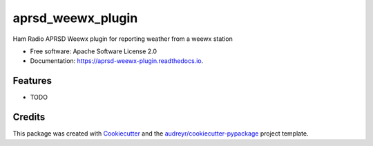 ==================
aprsd_weewx_plugin
==================


.. image:: https://img.shields.io/pypi/v/aprsd_weewx_plugin.svg
        :target: https://pypi.python.org/pypi/aprsd_weewx_plugin

.. image:: https://img.shields.io/travis/hemna/aprsd_weewx_plugin.svg
        :target: https://travis-ci.com/hemna/aprsd_weewx_plugin

.. image:: https://readthedocs.org/projects/aprsd-weewx-plugin/badge/?version=latest
        :target: https://aprsd-weewx-plugin.readthedocs.io/en/latest/?version=latest
        :alt: Documentation Status


.. image:: https://pyup.io/repos/github/hemna/aprsd_weewx_plugin/shield.svg
     :target: https://pyup.io/repos/github/hemna/aprsd_weewx_plugin/
     :alt: Updates



Ham Radio APRSD Weewx plugin for reporting weather from a weewx station


* Free software: Apache Software License 2.0
* Documentation: https://aprsd-weewx-plugin.readthedocs.io.


Features
--------

* TODO

Credits
-------

This package was created with Cookiecutter_ and the `audreyr/cookiecutter-pypackage`_ project template.

.. _Cookiecutter: https://github.com/audreyr/cookiecutter
.. _`audreyr/cookiecutter-pypackage`: https://github.com/audreyr/cookiecutter-pypackage
